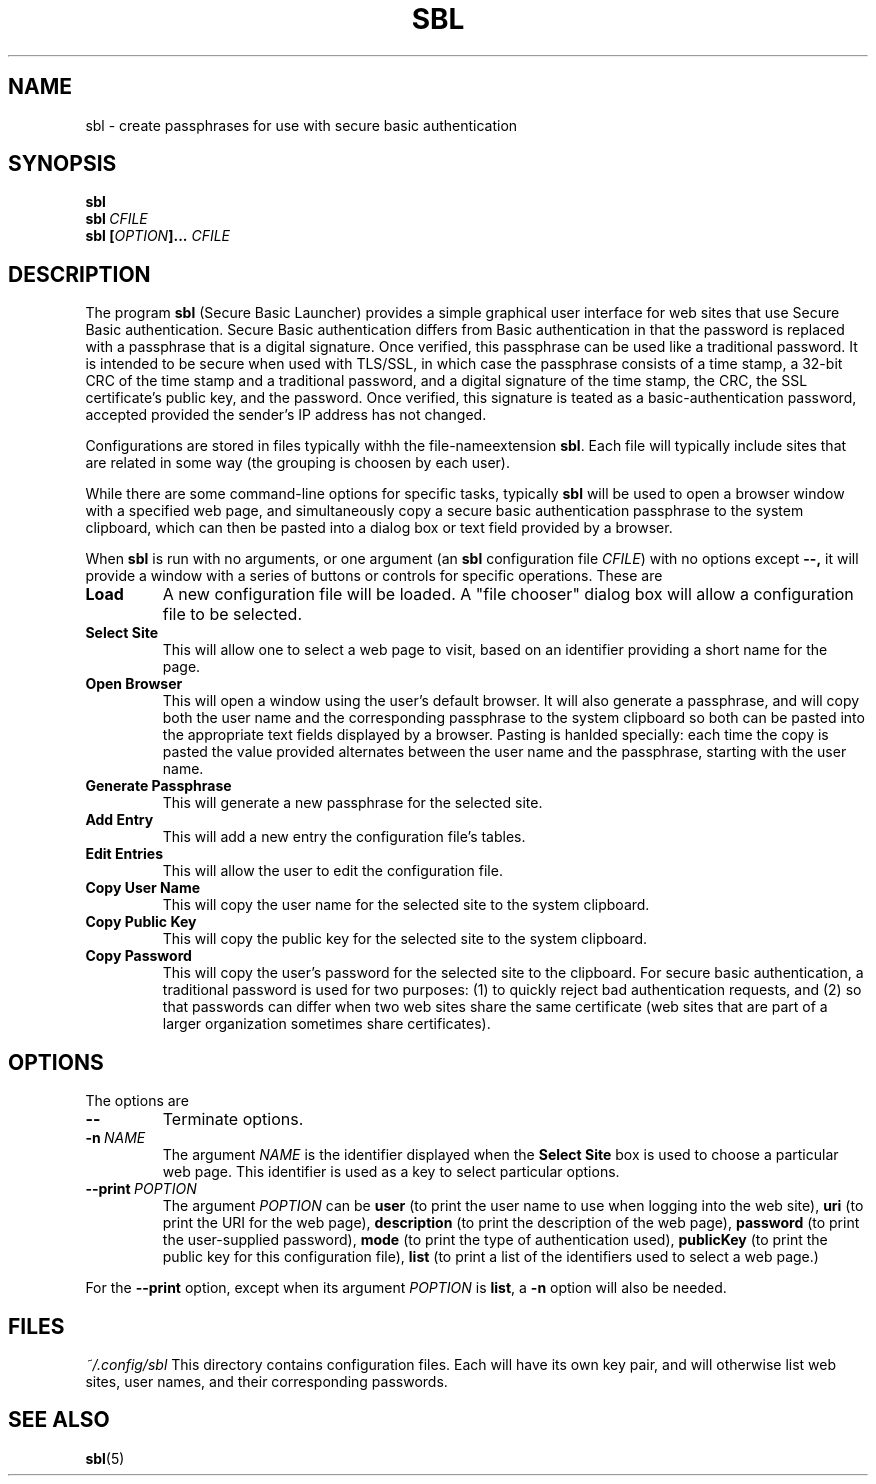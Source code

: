 .TH SBL "1" "June 2023" "libbzdev-util VERSION" "User Commands"
.SH NAME
sbl \- create passphrases for use with secure basic authentication
.SH SYNOPSIS
.B sbl
.br
.B sbl\ \fICFILE
.br
.B sbl \fB[\fIOPTION\fB]...\fR \fICFILE
.SH DESCRIPTION
.PP
The program
.B sbl
(Secure Basic Launcher) provides a simple graphical user interface
for web sites that use Secure Basic authentication. Secure Basic
authentication differs from Basic authentication in that the
password is replaced with a passphrase that is a digital signature.
Once verified, this passphrase can be used like a traditional
password.  It is intended to be secure when used with TLS/SSL,
in which case the passphrase consists of a time stamp, a 32-bit
CRC of the time stamp and a traditional password, and a digital
signature of the time stamp, the CRC, the SSL certificate's
public key, and the password.  Once verified, this signature is
teated as a basic-authentication password, accepted provided the
sender's IP address has not changed.
.PP
Configurations are stored in files typically withh the
file-nameextension
.BR sbl .
Each file will typically include sites that are related in
some way (the grouping is choosen by each user).

.PP
While there are
some command-line options for specific tasks, typically
.B sbl
will be used to open a browser window with a specified web page,
and simultaneously copy a secure basic authentication passphrase to
the system clipboard, which can then be pasted into a dialog box
or text field provided by a browser.
.PP
When
.B sbl
is run with no arguments, or one argument (an
.B sbl
configuration file
.IR CFILE )
with no options except
.BR \-\-,
it will provide a window with a series of buttons or controls for
specific operations.  These are
.TP
.B Load
A new configuration file will be loaded. A "file chooser" dialog box
will allow a configuration file to be selected.
.TP
.B Select\ Site
This will allow one to select a web page to visit, based on an
identifier providing a short name for the page.
.TP
.B Open\ Browser
This will open a window using the user's default browser. It will also
generate a passphrase, and will copy both the user name and the
corresponding passphrase to the system clipboard so both can be
pasted into the appropriate text fields displayed by a browser. Pasting
is hanlded specially: each time the copy is pasted the value provided
alternates between the user name and the passphrase, starting with the
user name.
.TP
.B Generate\ Passphrase
This will generate a new passphrase for the selected site.
.TP
.B Add\ Entry
This will add a new entry the configuration file's tables.
.TP
.B Edit\ Entries
This will allow the user to edit the configuration file.
.TP
.B Copy\ User\ Name
This will copy the user name for the selected site to the
system clipboard.
.TP
.B Copy\ Public\ Key
This will copy the public key for the selected site to the
system clipboard.
.TP
.B Copy\ Password
This will copy the user's password for the selected site to the
clipboard.  For secure basic authentication, a traditional password
is used for two purposes: (1) to quickly reject bad authentication
requests, and (2) so that passwords can differ when two web sites
share the same certificate (web sites that are part of a larger
organization sometimes share certificates).

.SH OPTIONS
The options are
.TP
.B \-\-
Terminate options. 
.TP
.BI \-n\   NAME
The argument
.I NAME
is the identifier displayed when the
.B Select\ Site
box is used to choose a particular web page.  This identifier is
used as a key to select particular options.
.TP
.B \-\-print\ \fIPOPTION
The argument
.I POPTION
can be
.B user
(to print the user name to use when logging into the web site),
.B uri
(to print the URI for the web page),
.B description
(to print the description of the web page),
.B password
(to print the user-supplied password),
.B mode
(to print the type of authentication used),
.B publicKey
(to print the public key for this configuration file),
.B list
(to print a list of the identifiers used to select a web page.)
.PP
For the
.B \-\-print
option, except when its argument
.I POPTION
is
.BR list ,
a
.B \-n
option will also be needed.
.SH FILES
.I ~/.config/sbl
This directory contains configuration files. Each will have
its own key pair, and will otherwise list web sites, user names,
and their corresponding passwords.

.SH SEE ALSO
.BR sbl (5)

\"  LocalWords:  fIOPTION fICLASSNAME fR subclasses CLASSNAME javadoc
\"  LocalWords:  NamedObjectFactory codebase classname superclass TP
\"  LocalWords:  getTemplateKeyMap BZDev URLPATH dryrun JOPTION TQ br
\"  LocalWords:  stackTrace baseURL subdirectories DIRNAME api html
\"  LocalWords:  toplevel factoryDoc charset CHARSET UTF templateURL
\"  LocalWords:  templateResource templateFile definingClass bzdev fI
\"  LocalWords:  definingClassHTML RESOURCENAME listCodeBase rdanim
\"  LocalWords:  subdirectory roadanim scrunner fRor Solaris config
\"  LocalWords:  conf SBL libbzdev util sbl fICFILE fB CFILE POPTION
\"  LocalWords:  fIPOPTION uri publicKey
